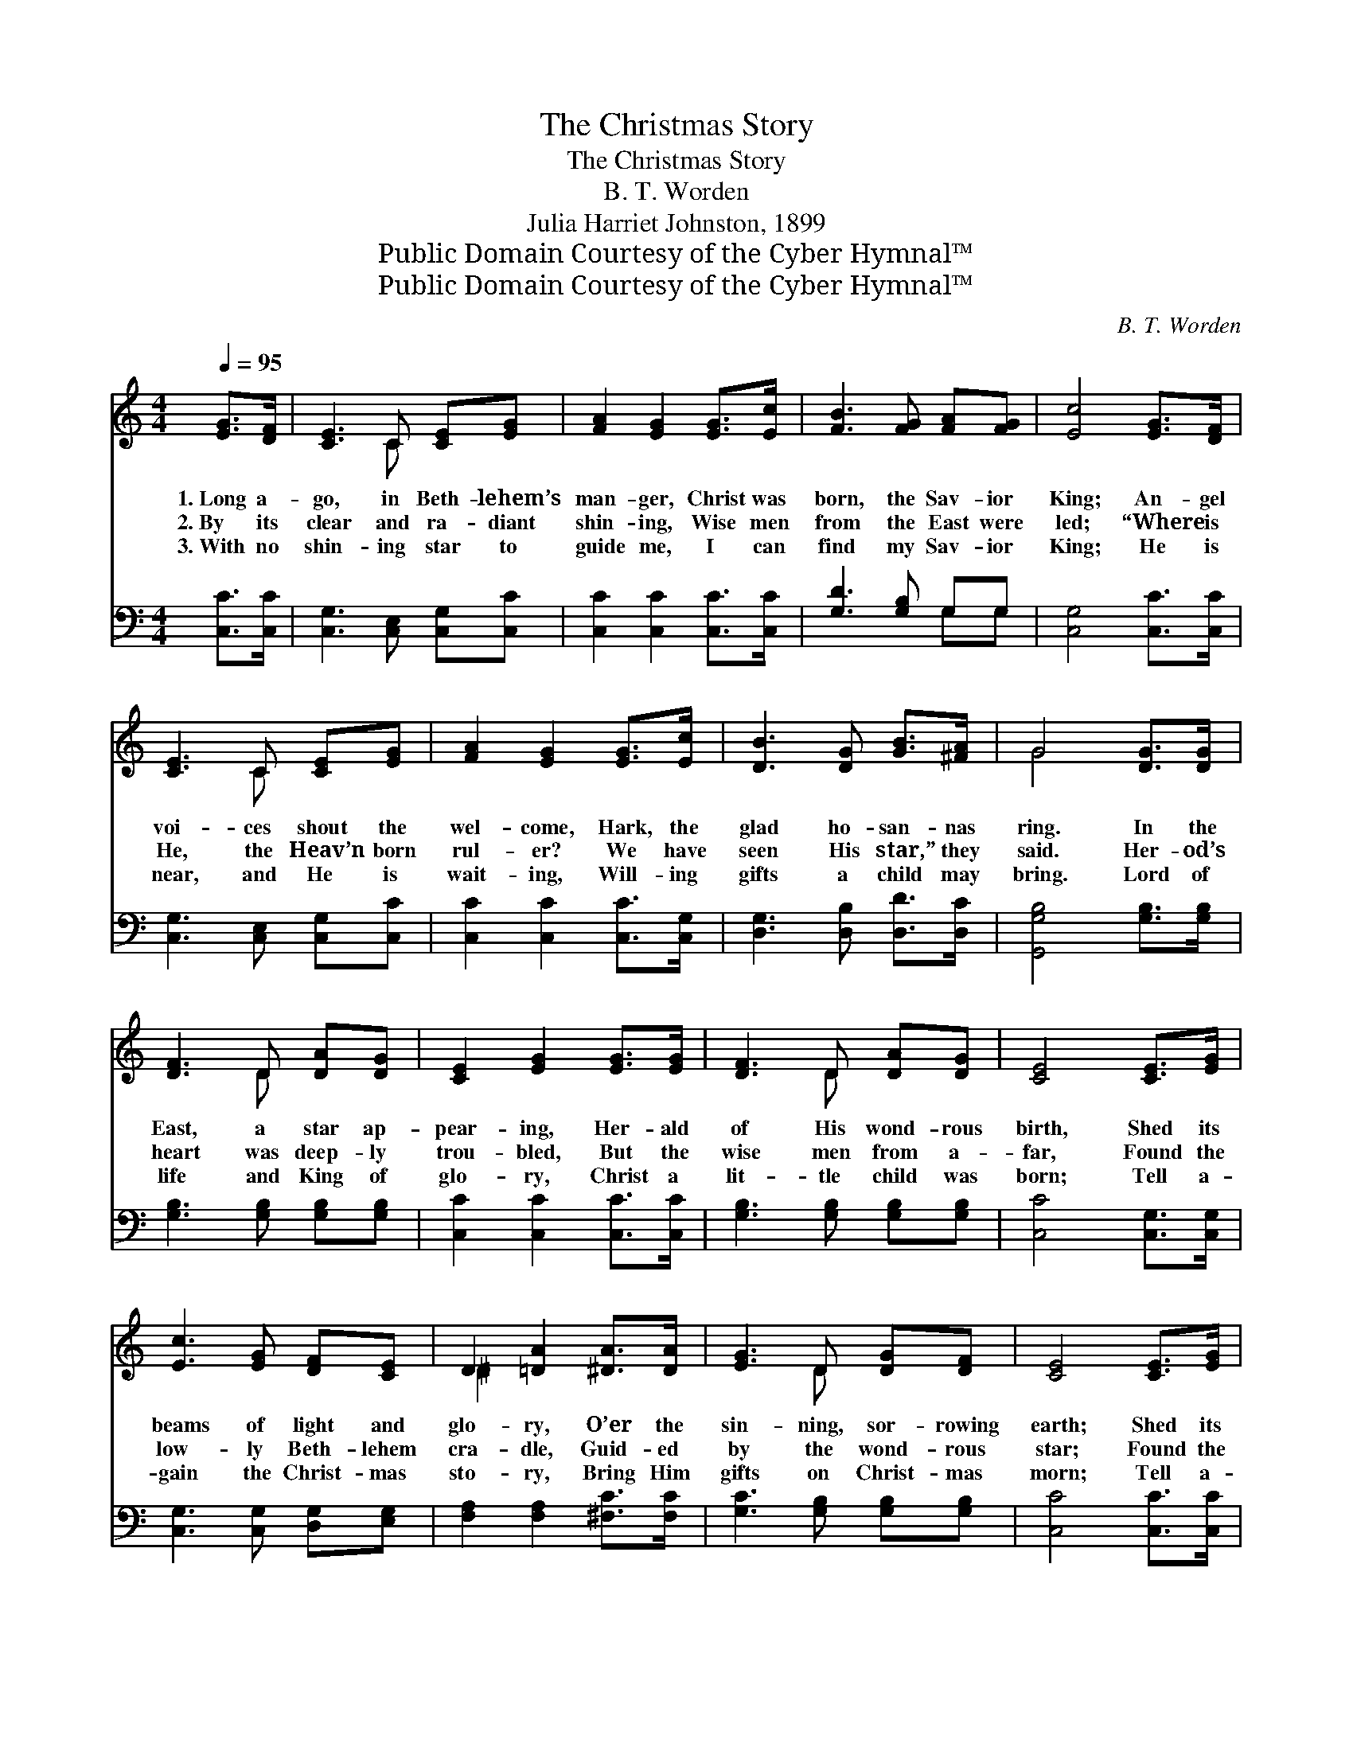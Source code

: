 X:1
T:The Christmas Story
T:The Christmas Story
T:B. T. Worden
T:Julia Harriet Johnston, 1899
T:Public Domain Courtesy of the Cyber Hymnal™
T:Public Domain Courtesy of the Cyber Hymnal™
C:B. T. Worden
Z:Public Domain
Z:Courtesy of the Cyber Hymnal™
%%score ( 1 2 ) ( 3 4 )
L:1/8
Q:1/4=95
M:4/4
K:C
V:1 treble 
V:2 treble 
V:3 bass 
V:4 bass 
V:1
 [EG]>[DF] | [CE]3 C [CE][EG] | [FA]2 [EG]2 [EG]>[Ec] | [FB]3 [FG] [FA][FG] | [Ec]4 [EG]>[DF] | %5
w: 1.~Long a-|go, in Beth- lehem’s|man- ger, Christ was|born, the Sav- ior|King; An- gel|
w: 2.~By its|clear and ra- diant|shin- ing, Wise men|from the East were|led; “Where is|
w: 3.~With no|shin- ing star to|guide me, I can|find my Sav- ior|King; He is|
 [CE]3 C [CE][EG] | [FA]2 [EG]2 [EG]>[Ec] | [DB]3 [DG] [GB]>[^FA] | G4 [DG]>[DG] | %9
w: voi- ces shout the|wel- come, Hark, the|glad ho- san- nas|ring. In the|
w: He, the Heav’n born|rul- er? We have|seen His star,” they|said. Her- od’s|
w: near, and He is|wait- ing, Will- ing|gifts a child may|bring. Lord of|
 [DF]3 D [DA][DG] | [CE]2 [EG]2 [EG]>[EG] | [DF]3 D [DA][DG] | [CE]4 [CE]>[EG] | %13
w: East, a star ap-|pear- ing, Her- ald|of His wond- rous|birth, Shed its|
w: heart was deep- ly|trou- bled, But the|wise men from a-|far, Found the|
w: life and King of|glo- ry, Christ a|lit- tle child was|born; Tell a-|
 [Ec]3 [EG] [DF][CE] | D2 [=DA]2 [^DA]>[DA] | [EG]3 D [DG][DF] | [CE]4 [CE]>[EG] | %17
w: beams of light and|glo- ry, O’er the|sin- ning, sor- rowing|earth; Shed its|
w: low- ly Beth- lehem|cra- dle, Guid- ed|by the wond- rous|star; Found the|
w: gain the Christ- mas|sto- ry, Bring Him|gifts on Christ- mas|morn; Tell a-|
 [Ec]3 [Ge] [Gd][Gc] | [FA]2 !fermata![Fc]2 [^DB][DA] | [EG][CE] [B,E]3 [B,D] | C4 |] %21
w: beams of light and|glo- ry, O’er the|sin- ning, sor- rowing|earth.|
w: low- ly Beth- lehem|cra- dle, Guid- ed|by the wond- rous|star.|
w: gain the Christ- mas|sto- ry, Bring Him|gifts on Christ- mas|morn.|
V:2
 x2 | x3 C x2 | x6 | x6 | x6 | x3 C x2 | x6 | x6 | G4 x2 | x3 D x2 | x6 | x3 D x2 | x6 | x6 | %14
 ^D2 x4 | x3 D x2 | x6 | x6 | x6 | x6 | C4 |] %21
V:3
 [C,C]>[C,C] | [C,G,]3 [C,E,] [C,G,][C,C] | [C,C]2 [C,C]2 [C,C]>[C,C] | [G,D]3 [G,B,] G,G, | %4
 [C,G,]4 [C,C]>[C,C] | [C,G,]3 [C,E,] [C,G,][C,C] | [C,C]2 [C,C]2 [C,C]>[C,G,] | %7
 [D,G,]3 [D,B,] [D,D]>[D,C] | [G,,G,B,]4 [G,B,]>[G,B,] | [G,B,]3 [G,B,] [G,B,][G,B,] | %10
 [C,C]2 [C,C]2 [C,C]>[C,C] | [G,B,]3 [G,B,] [G,B,][G,B,] | [C,C]4 [C,G,]>[C,G,] | %13
 [C,G,]3 [C,G,] [D,G,][E,G,] | [F,A,]2 [F,A,]2 [^F,C]>[F,C] | [G,C]3 [G,B,] [G,B,][G,B,] | %16
 [C,C]4 [C,C]>[C,C] | [C,G,]3 [C,C] [D,B,][E,C] | [F,C]2 !fermata![F,A,]2 [^F,A,][F,C] | %19
 [G,C]G, [G,,G,]3 [G,,F,] | [C,E,]4 |] %21
V:4
 x2 | x6 | x6 | x4 G,G, | x6 | x6 | x6 | x6 | x6 | x6 | x6 | x6 | x6 | x6 | x6 | x6 | x6 | x6 | %18
 x6 | x G, x4 | x4 |] %21


